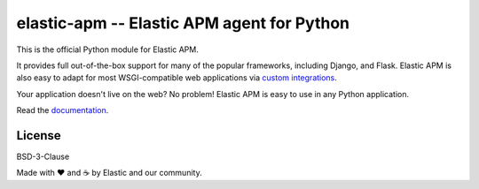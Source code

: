 elastic-apm -- Elastic APM agent for Python
===========================================

.. image:: https://api.travis-ci.org/elastic/apm-agent-python.svg?branch=master
    :target: https://travis-ci.org/elastic/apm-agent-python
    :alt: Build Status
    
.. image:: https://img.shields.io/pypi/v/elastic-apm.svg?style=flat
    :target: https://pypi.python.org/pypi/elastic-apm/
    :alt: Latest Version

.. image:: https://img.shields.io/pypi/pyversions/elastic-apm.svg?style=flat
    :target: https://pypi.python.org/pypi/elastic-apm/
    :alt: Supported Python versions


This is the official Python module for Elastic APM.

It provides full out-of-the-box support for many of the popular frameworks,
including Django, and Flask. Elastic APM is also easy to adapt for most
WSGI-compatible web applications via `custom integrations`_.

Your application doesn't live on the web? No problem! Elastic APM is easy to use in
any Python application.

Read the documentation_.

.. _documentation: https://www.elastic.co/guide/en/apm/agent/python/current/index.html
.. _`custom integrations`: https://www.elastic.co/blog/creating-custom-framework-integrations-with-the-elastic-apm-python-agent

License
-------

BSD-3-Clause


Made with ♥️ and ☕️ by Elastic and our community.
